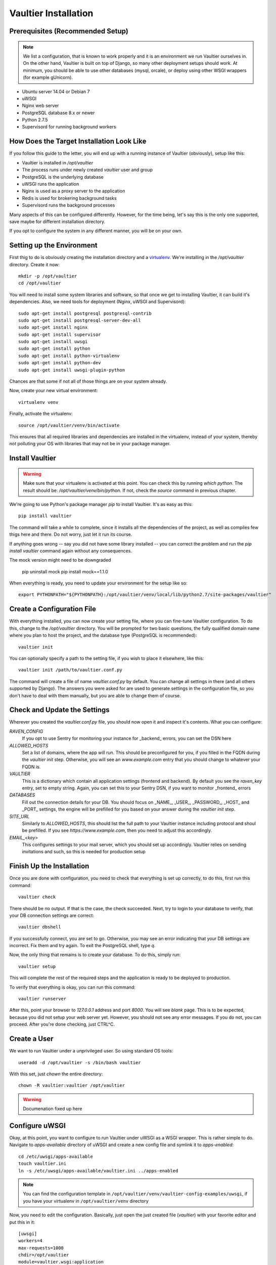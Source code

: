 *********************
Vaultier Installation
*********************

=================================
Prerequisites (Recommended Setup)
=================================
.. note:: We list a configuration, that is known to work properly and it is an
    environment we run Vaultier ourselves in. On the other hand, Vaultier is
    built on top of Django, so many other deployment setups should work. At
    minimum, you should be able to use other databases (mysql, orcale), or
    deploy using other WSGI wrappers (for example gUnicorn).

* Ubuntu server 14.04 or Debian 7
* uWSGI
* Nginx web server
* PostgreSQL database 8.x or newer
* Python 2.7.5
* Supervisord for running background workers

==========================================
How Does the Target Installation Look Like
==========================================

If you follow this guide to the letter, you will end up with a running instance
of Vaultier (obviously), setup like this:

* Vaultier is installed in `/opt/vaultier`
* The process runs under newly created `vaultier` user and group
* PostgreSQL is the underlying database
* uWSGI runs the application
* Nginx is used as a proxy server to the application
* Redis is used for brokering background tasks
* Supervisord runs the background processes

Many aspects of this can be configured differently. However, for the time
being, let's say this is the only one supported, save maybe for different
installation directory.

If you opt to configure the system in any different manner, you will be on your
own.

==========================
Setting up the Environment
==========================

First thig to do is obviously creating the installation directory and a
virtualenv_. We're installing in the `/opt/vaultier` directory. Create it now::

    mkdir -p /opt/vaultier
    cd /opt/vaultier

You will need to install some system libraries and software, so that once we
get to installing Vaultier, it can build it's dependencies. Also, we need tools
for deployment (Nginx, uWSGI and Supervisord)::

    sudo apt-get install postgresql postgresql-contrib
    sudo apt-get install postgresql-server-dev-all
    sudo apt-get install nginx
    sudo apt-get install supervisor
    sudo apt-get install uwsgi
    sudo apt-get install python
    sudo apt-get install python-virtualenv
    sudo apt-get install python-dev
    sudo apt-get install uwsgi-plugin-python


Chances are that some if not all of those things are on your system already.

Now, create your new virtual environment::

    virtualenv venv

Finally, activate the virtualenv::

    source /opt/vaultier/venv/bin/activate

This ensures that all required libraries and dependencies are installed in the
virtualenv, instead of your system, thereby not polluting your OS with
libraries that may not be in your package manager.

.. _virtualenv: http://virtualenv.readthedocs.org/

================
Install Vaultier
================

.. warning:: Make sure that your virtualenv is activated at this point. You can
    check this by running `which python`. The result should be:
    `/opt/vaultier/venv/bin/python`. If not, check the `source` command in
    previous chapter.

We're going to use Python's package manager `pip` to install Vaultier. It's as
easy as this::

    pip install vaultier

The command will take a while to complete, since it installs all the
dependencies of the project, as well as compiles few thigs here and there. Do
not worry, just let it run its course.

If anything goes wrong -- say you did not have some library installed -- you
can correct the problem and run the `pip install vaultier` command again
without any consequences.

The mock version might need to be downgraded

   pip uninstall mock
   pip install mock==1.1.0

When everything is ready, you need to update your environment for the setup
like so::

    export PYTHONPATH="${PYTHONPATH}:/opt/vaultier/venv/local/lib/python2.7/site-packages/vaultier"

===========================
Create a Configuration File
===========================

With everything installed, you can now create your setting file, where you can
fine-tune Vaultier configuration. To do this, change to the `/opt/vaultier`
directory. You will be prompted for two basic questions, the |FQDN| where you
plan to host the project, and the database type (PostgreSQL is recommended)::

    vaultier init

You can optionally specify a path to the setting file, if you wish to place
it elsewhere, like this::

    vaultier init /path/to/vaultier.conf.py


The command will create a file of name `vaultier.conf.py` by default. You can
change all settings in there (and all others supported by Django). The answers
you were asked for are used to generate settings in the configuration file, so
you don't have to deal with them manually, but you are able to change them of
course.

.. |FQDN| replace:: fully qualified domain name


=============================
Check and Update the Settings
=============================

Wherever you created the `vaultier.conf.py` file, you should now open it and
inspect it's contents. What you can configure:

*RAVEN_CONFIG*
  If you opt to use Sentry for monitoring your instance for _backend_ errors,
  you can set the DSN here

*ALLOWED_HOSTS*
  Set a list of domains, where the app will run. This should be preconfigured
  for you, if you filled in the FQDN during the `vaultier init` step.
  Otherwise, you will see an `www.example.com` entry that you should change to
  whatever your FQDN is.

*VAULTIER*
  This is a dictionary which contain all application settings
  (frontend and backend). By default you see the `raven_key` entry, set to
  empty string. Again, you can set this to your Sentry DSN, if you want to
  monitor _frontend_ errors

*DATABASES*
  Fill out the connection details for your DB. You should focus on _NAME_,
  _USER_, _PASSWORD_, _HOST_ and _PORT_ settings, the engine will be prefilled
  for you based on your answer during the `vaultier init` step.

*SITE_URL*
  Similarly to *ALLOWED_HOSTS*, this should list the full path to your Vaultier
  instance including protocol and shoul be prefilled. If you see
  `https://www.example.com`, then you need to adjust this accordingly.

*EMAIL_<key>*
 This configures settings to your mail server, which you should set up
 accordingly. Vaultier relies on sending invitations and such, so this is
 needed for production setup


==========================
Finish Up the Installation
==========================

Once you are done with configuration, you need to check that everything is set
up correctly, to do this, first run this command::

    vaultier check

There should be no output. If that is the case, the check succeeded. Next, try
to login to your database to verify, that your DB connection settings are
correct::

    vaultier dbshell

If you successfully connect, you are set to go. Otherwise, you may see an error
indicating that your DB settings are incorrect. Fix them and try again.
To exit the PostgreSQL shell, type `\q`.

Now, the only thing that remains is to create your database. To do this, simply
run::

    vaultier setup

This will complete the rest of the required steps and the application is ready
to be deployed to production.

To verify that everything is okay, you can run this command::

    vaultier runserver

After this, point your browser to `127.0.0.1` address and port `8000`. You will
see *blank* page. This is to be expected, because you did not setup your web
server yet. However, you should not see any error messages. If you do not, you
can proceed. After you're done checking, just CTRL^C.

=============
Create a User
=============

We want to run Vaultier under a unprivileged user. So using standard OS
tools::

    useradd -d /opt/vaultier -s /bin/bash vaultier


With this set, just `chown` the entire directory::

    chown -R vaultier:vaultier /opt/vaultier


.. warning:: Documenation fixed up here

===============
Configure uWSGI
===============

Okay, at this point, you want to configure to run Vaultier under uWSGI as a
WSGI wrapper. This is rather simple to do. Navigate to `apps-available`
directory of uWSGI and create a new config file and symlink it to
`apps-enabled`::

    cd /etc/uwsgi/apps-available
    touch vaultier.ini
    ln -s /etc/uwsgi/apps-available/vaultier.ini ../apps-enabled


.. note:: You can find the configuration template in
    ``/opt/vaultier/venv/vaultier-config-examples/uwsgi``, if you have your
    virtualenv in ``/opt/vaultier/venv`` directory

Now, you need to edit the configuration. Basically, just open the just created
file (`vaultier`) with your favorite editor and put this in it::

    [uwsgi]
    workers=4
    max-requests=1000
    chdir=/opt/vaultier
    module=vaultier.wsgi:application
    home=/opt/vaultier/venv
    pythonpath=/opt/vaultier
    pythonpath=/opt/vaultier/venv/lib/python2.7/site-packages/vaultier/
    env=DJANGO_SETTINGS_MODULE=vaultier_conf
    vacuum=true
    no-orphans=true
    uid=vaultier
    gid=vaultier
    chown-socket=vaultier:www-data
    listen=50
    logger = file:/opt/vaultier/logs/uwsgi.log

Safe the file and restart uwsgi::

    sudo service uwsgi restart

After this, consult your log files that uwsgi has started. You will find them
in `/opt/vaultier/logs/uwsgi.log`


===============
Configure Nginx
===============

.. warning:: If you already have a running webserver, you probably want to skip
    this step and configure it yourself.

In a similar fashion as uWSGI, we need to configure Nginx to work as a proxy
to our deployed uWSGI app. Navigate to nginx config directory and create and
enable the configuration file::

    cd /etc/nginx/sites-available
    sudo touch vaultier
    sudo ln -s /etc/nginx/sites-available/vaultier ../sites-enabled

.. note:: You can find the configuration template in
    ``/opt/vaultier/venv/vaultier-config-examples/nginx``, if you have your
    virtualenv in ``/opt/vaultier/venv`` directory

Now, edit the configuration file with your favorite editor. Put this in the
settings file::

    server {
            server_name www.example.com;
            listen   *:80;
            client_max_body_size 10M;

            access_log /opt/vaultier/logs/nginx-access.log;
            error_log /opt/vaultier/logs/nginx-error.log;

            location / {
                include uwsgi_params;
                uwsgi_pass unix:/run/uwsgi/app/vaultier/socket;
            }

            location /static {
                alias /opt/vaultier/venv/lib/python2.7/site-packages/vaultier/vaultier/static/;
            }

            location /media {
                alias /opt/vaultier/venv/lib/python2.7/site-packages/vaultier/vaultier/media/;
            }
    }

Mind that you need to adjust the `server_name` to reflect the domain where
Vaultier is going to be run. When you're done, you can restart nginx::

    sudo service nginx restart

Again, you can consult nginx logs to see, whether this worked properly, located
in `/opt/vaultier/logs` directory.

=======================
Verify the Installation
=======================

The Vaultier is basically installed, apart from background workers. To verify,
that the system is up, navigate with your browser to a domain or IP address
where Vaultier is deployed and check, you can see the welcome page. If so, the
installation is successful.

=====================
Configure Supervisord
=====================

Last thing that has to be setup is the background worker group, that handles
some of Vaultiers tasks. To do this, we will use `supervisord`. First, go to
supervisors configuration directory::

    cd /etc/supervisor/conf.d
    touch vaultier.conf

.. note:: You can find the configuration template in
    ``/opt/vaultier/venv/vaultier-config-examples/supervisord``, if you have
    your virtualenv in ``/opt/vaultier/venv`` directory

Now, open the ``vaultier.conf`` file in your editor of choice and put the
following contents inside::

    [program:vaultier-worker]
    command=/opt/vaultier/venv/bin/celery -A vaultier worker
    directory=/opt/vaultier
    environment=PATH="/opt/vaultier/venv/bin:",DJANGO_SETTINGS_MODULE="vaultier_conf"
    user=vaultier
    numprocs=1
    autostart=true
    autorestart=true
    startsecs=1
    stopwaitsecs = 600

    [program:vaultier-celerybeat]
    command=/opt/vaultier/venv/bin/celery -A vaultier beat
    directory=/opt/vaultier
    environment=PATH="/opt/vaultier/venv/bin:",DJANGO_SETTINGS_MODULE="vaultier_conf"
    user=vaultier
    numprocs=1
    autostart=true
    autorestart=true
    startsecs=1
    stopwaitsecs = 600

    [group:vaultier]
    programs=vaultier-celerybeat,vaultier-worker

After you're done, save the file and run these commands to start those
background daemons::

    supervisorctl reread
    supervisorctl update
    supervisorctl status vaultier:

You should see two entries with a status of `RUNNING`. If not, please consult
supervisord logs.

Supervisor will take care of starting those daemons on machine startup.

With this, the installation is fully completed.

===============================
Start,  Stop & Restart Vaultier
===============================

To restart (or stop and start) the Vaultier application and it's associated
services, you may use these commands::

    sudo service uwsgi start/stop/restart
    sudo supervisorctl restart start/stop/vaultier

To check status of services managed by `supervisord`, you can also use this
command::

    supervisorctl status vaultier

If anything goes south, remember to check the logs available in
`/opt/vaultier/logs` directory.

==============================================================
Allow `vaultier` User to Start, Restart and Stop It's Services
==============================================================

.. note:: This step is optional and is up to you whether you want to allow such
    behavior

You may consider this as a nice-to-have. Since we have a user under which
Vaultier runs, we may as well, enable him to restart all the related services.
To achieve this, we add him to sudoers for specific commands.::

    create file /etc/sudoers.d/vaultier
    echo "" > /etc/sudoers.d/vaultier
    echo vaultier ALL = (root) NOPASSWD:/usr/bin/supervisorctl restart vaultier: >> /etc/sudoers.d/vaultier
    echo vaultier ALL = (root) NOPASSWD:/usr/bin/supervisorctl start vaultier: >> /etc/sudoers.d/vaultier
    echo vaultier ALL = (root) NOPASSWD:/usr/bin/supervisorctl stop vaultier: >> /etc/sudoers.d/vaultier
    echo vaultier ALL = (root) NOPASSWD:/usr/bin/supervisorctl status vaultier: >> /etc/sudoers.d/vaultier

    echo vaultier ALL = (root) NOPASSWD:/usr/bin/supervisorctl restart vaultier-worker >> /etc/sudoers.d/vaultier
    echo vaultier ALL = (root) NOPASSWD:/usr/bin/supervisorctl start vaultier-worker >> /etc/sudoers.d/vaultier
    echo vaultier ALL = (root) NOPASSWD:/usr/bin/supervisorctl stop vaultier-worker >> /etc/sudoers.d/vaultier
    echo vaultier ALL = (root) NOPASSWD:/usr/bin/supervisorctl status vaultier-worker >> /etc/sudoers.d/vaultier

    echo vaultier ALL = (root) NOPASSWD:/usr/bin/supervisorctl restart vaultier-celerybeat >> /etc/sudoers.d/vaultier
    echo vaultier ALL = (root) NOPASSWD:/usr/bin/supervisorctl start vaultier-celerybeat >> /etc/sudoers.d/vaultier
    echo vaultier ALL = (root) NOPASSWD:/usr/bin/supervisorctl stop vaultier-celerybeat >> /etc/sudoers.d/vaultier
    echo vaultier ALL = (root) NOPASSWD:/usr/bin/supervisorctl status vaultier-celerybeat >> /etc/sudoers.d/vaultier

    echo vaultier ALL = (root) NOPASSWD:/usr/local/bin/uwsgi restart vaultier >> /etc/sudoers.d/vaultier
    echo vaultier ALL = (root) NOPASSWD:/usr/local/bin/uwsgi  start vaultier >> /etc/sudoers.d/vaultier
    echo vaultier ALL = (root) NOPASSWD:/usr/local/bin/uwsgi  stop vaultier >> /etc/sudoers.d/vaultier
    echo vaultier ALL = (root) NOPASSWD:/usr/local/bin/uwsgi  status vaultier >> /etc/sudoers.d/vaultier

===============
Troubleshooting
===============

--------------------------------------------------------------------------
When I navigate to Vaultier, I see only text, but no images or theme/style
--------------------------------------------------------------------------

You have pointed nginx to a bad directory. The ``Location /static`` directive
has to be set to where Vaultiers static files reside, which is in
`/opt/vaultier/vaultier/vaultier/static`. Double check that this is the case.
Also, consult the nginx logs.
